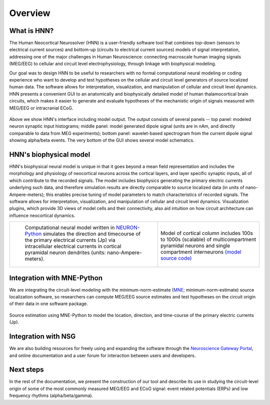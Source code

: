 
Overview
===============================

What is HNN?
------------

The Human Neocortical Neurosolver (HNN) is a user-friendly software tool that combines top-down
(sensors to electrical current sources) and bottom-up (circuits to electrical current sources)
models of signal interpretation, addressing one of the major challenges in Human Neuroscience:
connecting macroscale human imaging signals (MEG/EEG) to cellular and circuit level
electrophysiology, through linkage with biophysical modeling.

Our goal was to design HNN to be useful to researchers with no formal computational neural
modeling or coding experience who want to develop and test hypotheses on the cellular and circuit
level generators of source localized human data. The software allows for interpretation,
visualization, and manipulation of cellular and circuit level dynamics. HNN presents a convenient
GUI to an anatomically and biophysically detailed model of human thalamocortical brain circuits,
which makes it easier to generate and evaluate hypotheses of the mechanistic origin of signals
measured with MEG/EEG or intracranial ECoG.

.. figure:: images/starthnndefaultrun.png
	:scale: 40%	
	:align: center

Above we show HNN's interface including model output. The output consists of several
panels -- top panel: modeled neuron synaptic input histograms; middle panel: model generated
dipole signal (units are in nAm, and directly comparable to data from MEG experiments); bottom panel:
wavelet-based spectrogram from the current dipole signal showing alpha/beta events. The very bottom of the
GUI shows several model schematics.


HNN's biophysical model
-----------------------

HNN's biophysical neural model is unique in that it goes beyond a mean field representation and
includes the morphology and physiology of neocortical neurons across the cortical layers, and
layer specific synaptic inputs, all of which contribute to the recorded signals. The model includes
biophysics generating the primary electric currents underlying such data, and therefore simulation results
are directly comparable to source localized data (in units of nano-Ampere-meters); this enables precise
tuning of model parameters to match characteristics of recorded signals. The software allows for interpretation,
visualization, and manipulation of cellular and circuit level dynamics. Visualization
plugins, which provide 3D views of model cells and their connectivity, also aid intuition on how
circuit architecture can influence neocortical dynamics. 

.. |modschemefig| image:: images/modscheme.png
        :scale: 20%
	:align: bottom


.. |modcolfig| image:: images/modcol.png
        :scale: 20%
	:align: bottom

+--------------------------------------------------------------------------------------+----------------------------------------------------------------------------------------------+
| |modschemefig|                                                                       | |modcolfig|                                                                                  |
|                                                                                      |                                                                                              |
|  Computational neural model written in `NEURON-Python <http://www.neuron.yale.edu>`_ | Model of cortical column includes 100s to                                                    |
|  simulates the direction and timecourse of the primary                               | 1000s (scalable) of multicompartment pyramidal                                               |
|  electrical currents (Jp) via intracellular electrical                               | neurons and single compartment interneurons                                                  |
|  currents in cortical pyramidal neuron dendrites                                     | `(model source code) <https://senselab.med.yale.edu/ModelDB/showmodel.cshtml?model=151685>`_ |
|  (units: nano-Ampere-meters).                                                        |                                                                                              |
|                                                                                      |                                                                                              |
+--------------------------------------------------------------------------------------+----------------------------------------------------------------------------------------------+


Integration with MNE-Python
---------------------------

We are integrating the circuit-level modeling with the minimum-norm-estimate
(`MNE <http://martinos.org/mne/stable/index.html>`_; minimum-norm-estimate) source
localization software, so researchers can compute MEG/EEG source estimates and test hypotheses on
the circuit origin of their data in one software package. 

.. figure:: images/mnesource.png
	:scale: 40%	
	:align: center

	Source estimation using MNE-Python to model the location, direction, and time-course of the primary
	electric currents (Jp).


Integration with NSG
--------------------

We are also building resources for
freely using and expanding the software through the
`Neuroscience Gateway Portal <https://www.nsgportal.org/>`_, and online
documentation and a user forum for interaction between users and developers. 

Next steps
----------

In the rest of the documentation, we present the construction of our tool and describe its use in studying the circuit-level origin of
some of the most commonly measured MEG/EEG and ECoG signal: event related potentials (ERPs) and
low frequency rhythms (alpha/beta/gamma).

